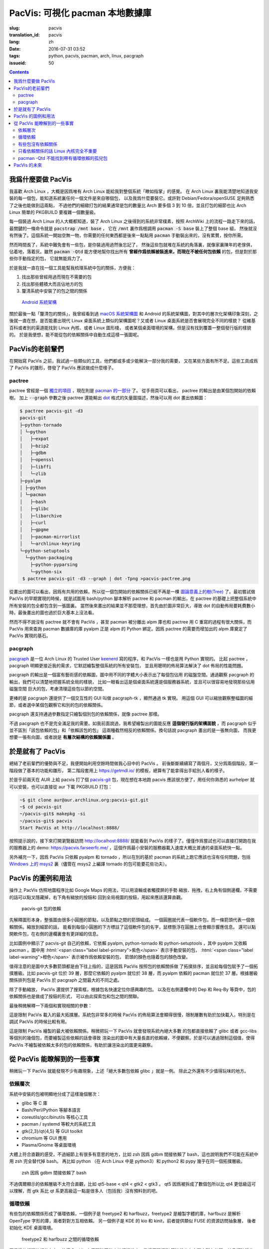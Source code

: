 PacVis: 可視化 pacman 本地數據庫
=======================================

:slug: pacvis
:translation_id: pacvis
:lang: zh
:date: 2016-07-31 03:52
:tags: python, pacvis, pacman, arch, linux, pacgraph
:issueid: 50

.. contents::

.. panel-default::
  :title: PacVis

  .. image:: {static}/images/pacvis-first.png
      :alt: Demo of PacVis

我爲什麼要做 PacVis
----------------------------------------

我喜歡 Arch Linux ，大概是因爲唯有 Arch Linux 能給我對整個系統「瞭如指掌」的感覺。
在 Arch Linux 裏我能清楚地知道我安裝的每一個包，能知道系統裏任何一個文件是來自哪個包，
以及我爲什麼要裝它。或許對 Debian/Fedora/openSUSE 足夠熟悉了之後也能做到這兩點，
不過他們的細緻打包的結果通常是包的數量比 Arch 要多個 3 到 10 倍，並且打包的細節也比 Arch
Linux 簡單的 PKGBUILD 要複雜一個數量級。

每一個裝過 Arch Linux 的人大概都知道，裝了 Arch Linux 之後得到的系統非常樸素，按照
ArchWiki 上的流程一路走下來的話，最關鍵的一條命令就是 :code:`pacstrap /mnt base` ，
它在 :code:`/mnt` 裏作爲根調用 :code:`pacman -S base` 裝上了整個 base 組，
然後就沒有然後了。這個系統一開始空無一物，你需要的任何東西都是後來一點點用
:code:`pacman` 手動裝出來的，沒有累贅，按你所需。

然而時間長了，系統中難免會有一些包，是你裝過用過然後忘記了，
然後這些包就堆在系統的角落裏，就像家裏陳年的老傢俱，佔着地，落着灰。雖然
:code:`pacman -Qtd` 能方便地幫你找出所有
**曾經作爲依賴被裝進來，而現在不被任何包依賴** 的包，但是對於那些你手動指定的包，
它就無能爲力了。

於是我就一直在找一個工具能幫我梳理系統中包的關係，方便我：

#. 找出那些曾經用過而現在不需要的包
#. 找出那些體積大而且佔地方的包
#. 釐清系統中安裝了的包之間的關係

.. figure:: {static}/images/Android-System-Architecture.jpg
  :alt: Android System Architecture

  `Android 系統架構 <https://en.wikipedia.org/wiki/Android_(operating_system)>`_

關於最後一點「釐清包的關係」，我曾經看到過
`macOS 系統架構圖 <https://en.wikipedia.org/wiki/Architecture_of_OS_X>`_
和 Android 的系統架構圖，對其中的層次化架構印象深刻，之後就一直在想，是否能畫出現代
Linux 桌面系統上類似的架構圖呢？又或者 Linux 桌面系統是否會展現完全不同的樣貌？
從維基百科或者別的渠道能找到 Linux 內核、或者 Linux 圖形棧，
或者某個桌面環境的架構，但是沒有找到覆蓋一整個發行版的樣貌的。
於是我便想，能不能從包的依賴關係中自動生成這樣一張圖呢。

PacVis的老前輩們
----------------------------------------

在開始寫 PacVis 之前，我試過一些類似的工具，他們都或多或少能解決一部分我的需要，
又在某些方面有所不足。這些工具成爲了 PacVis 的雛形，啓發了 PacVis
應該做成什麼樣子。

pactree
~~~~~~~~~~~~~~~~~~~~~~~~~~~~~~~~~~~~~~~~~~~~~~~~~~~~~~~~~~~~~~~~~~~~~~~~~~~~

pactree 曾經是一個
`獨立的項目 <https://bbs.archlinux.org/viewtopic.php?id=51795>`_ ，現在則是
`pacman 的一部分 <https://www.archlinux.org/pacman/pactree.8.html>`_ 了。
從手冊頁可以看出， pactree 的輸出是由某個包開始的依賴樹。
加上 :code:`--graph` 參數之後 pactree 還能輸出
`dot <http://www.graphviz.org/>`_ 格式的矢量圖描述，然後可以用 dot 畫出依賴圖：

.. panel-default::
  :title: :code:`pactree pacvis-git -d3 --graph | dot -Tpng >pacvis-pactree.png`

  .. image:: {static}/images/pacvis-pactree.png
      :alt: pactree --graph

.. code-block:: console

   $ pactree pacvis-git -d3
   pacvis-git
   ├─python-tornado
   │ └─python
   │   ├─expat
   │   ├─bzip2
   │   ├─gdbm
   │   ├─openssl
   │   ├─libffi
   │   └─zlib
   ├─pyalpm
   │ ├─python
   │ └─pacman
   │   ├─bash
   │   ├─glibc
   │   ├─libarchive
   │   ├─curl
   │   ├─gpgme
   │   ├─pacman-mirrorlist
   │   └─archlinux-keyring
   └─python-setuptools
     └─python-packaging
       ├─python-pyparsing
       └─python-six
    $ pactree pacvis-git -d3 --graph | dot -Tpng >pacvis-pactree.png

從畫出的圖可以看出，因爲有共用的依賴，所以從一個包開始的依賴關係已經不再是一棵
`圖論意義上的樹(Tree) <https://zh.wikipedia.org/wiki/%E6%A8%B9%E7%8B%80%E7%B5%90%E6%A7%8B>`_
了。最初嘗試做 PacVis 的早期實現的時候，就是試圖用 bash/python 腳本解析 pactree 和
pacman 的輸出，在 pactree 的基礎上把整個系統中所有安裝的包全都包含到一張圖裏。
當然後來畫出的結果並不那麼理想，首先由於圖非常巨大，導致 dot
的自動佈局要耗費數小時，最後畫出的圖也過於巨大基本上沒法看。

然而不得不說沒有 pactree 就不會有 PacVis ，甚至 pacman 被分離出 alpm
庫也和 pactree 用 C 重寫的過程有很大關係，而 PacVis 用來查詢 pacman 數據庫的庫
pyalpm 正是 alpm 的 Python 綁定。因爲 pactree 的需要而增加出的 alpm 庫奠定了 PacVis
實現的基石。

pacgraph
~~~~~~~~~~~~~~~~~~~~~~~~~~~~~~~~~~~~~~~~~~~~~~~~~~~~~~~~~~~~~~~~~~~~~~~~~~~~

.. panel-default::
  :title: pacgraph 的輸出

  .. image:: {static}/images/pacvis-pacgraph.png
      :alt: pacgraph


`pacgraph <http://kmkeen.com/pacgraph/index.html>`_ 是一位 Arch Linux 的
Trusted User `keenerd <http://kmkeen.com/>`_ 寫的程序，和
PacVis 一樣也是用 Python 實現的。
比起 pactree ， pacgraph 明顯更接近我的需求，它默認繪製整個系統的所有安裝包，
並且用聰明的佈局算法解決了 dot 佈局的性能問題。

pacgraph 的輸出是一個富有藝術感的依賴圖，圖中用不同的字體大小表示出了每個包佔用
的磁盤空間。通過觀察 pacgraph 的輸出，我們可以清楚地把握系統全局的樣貌，
比如一眼看出這是個桌面系統還是個服務器系統，並且可以很容易地發現那些佔用磁盤空間
巨大的包，考慮清理這些包以節約空間。

更棒的是 pacgraph 還提供了一個交互性的 GUI 叫做 pacgraph-tk ，顯然通過 tk 實現。
用這個 GUI 可以縮放觀察整幅圖的細節，或者選中某個包觀察它和別的包的依賴關係。

pacgraph 還支持通過參數指定只繪製個別包的依賴關係，就像 pactree 那樣。

不過 pacgraph 也不是完全滿足我的需要。如我前面說過，我希望繪製出的圖能反應
**這個發行版的架構面貌** ，而 pacgraph 似乎並不區別「該包依賴的包」和「依賴該包的包」
這兩種截然相反的依賴關係。換句話說 pacgraph 畫出的是一張無向圖，
而我更想要一張有向圖，或者說是 **有層次結構的依賴關係圖** 。

於是就有了 PacVis
----------------------------------------

.. panel-default::
  :title: PacVis 剛打開的樣子

  .. image:: {static}/images/pacvis-second.png
      :alt: PacVis on startup

總結了老前輩們的優勢與不足，我便開始利用空餘時間做我心目中的 PacVis 。
前後斷斷續續寫了兩個月，又分爲兩個階段，第一階段做了基本的功能和雛形，
第二階段套用上 https://getmdl.io/ 的模板，總算有了能拿得出手給別人看的樣子。

於是乎前兩天在 AUR 上給 pacvis 打了個
`pacvis-git <https://aur.archlinux.org/packages/pacvis-git/>`_
包，現在想在本地跑 pacvis 應該很方便了，用任何你熟悉的 aurhelper
就可以安裝，也可以直接從 aur 下載 PKGBUILD 打包：

.. code-block:: console

  ~$ git clone aur@aur.archlinux.org:pacvis-git.git
  ~$ cd pacvis-git
  ~/pacvis-git$ makepkg -si
  ~/pacvis-git$ pacvis
  Start PacVis at http://localhost:8888/

按照提示說的，接下來打開瀏覽器訪問 http://localhost:8888/ 就能看到 PacVis
的樣子了。僅僅作爲嘗試也可以直接打開跑在我的服務器上的 demo:
https://pacvis.farseerfc.me/ ，這個作爲最小安裝的服務器載入速度大概比普通的桌面系統快一點。

.. panel-default::
  :title: 在 Windows msys2 跑 PacVis

  .. image:: {static}/images/pacvis-msys2.png
      :alt: PacVis on Windows msys2

另外補充一下，因爲 PacVis 只依賴 pyalpm 和 tornado ，所以在別的基於 pacman
的系統上跑它應該也沒有任何問題，包括
`Windows 上的 msys2 <https://msys2.github.io/>`_ 裏（儘管在 msys2 上編譯
tornado 的包可能要花些功夫）。

PacVis 的圖例和用法
----------------------------------------


操作上 PacVis 仿照地圖程序比如 Google Maps 的用法，可以用滾輪或者觸摸屏的手勢
縮放、拖拽，右上角有個側邊欄，不需要的話可以點叉隱藏掉，右下角有縮放的按鈕和
回到全局視圖的按鈕，用起來應該還算直觀。

.. figure:: {static}/images/pacvis-pacvis-git.png
  :alt: PacVis showing pacvis-git

  pacvis-git 包的依賴

先解釋圖形本身，整張圖由很多小圓圈的節點，以及節點之間的箭頭組成。
一個圓圈就代表一個軟件包，而一條箭頭代表一個依賴關係。縮放到細節的話，
能看到每個小圓圈的下方標註了這個軟件包的名字，鼠標懸浮在圓圈上也會顯示響應信息。
還可以點開軟件包，在右側的邊欄裏會有更詳細的信息。

比如圖例中顯示了 pacvis-git 自己的依賴，它依賴 pyalpm, python-tornado 和
python-setuptools ，其中 pyalpm 又依賴 pacman 。圖中用
:html:`<span class="label label-primary">紫色</span>` 表示手動安裝的包，
:html:`<span class="label label-warning">橙色</span>` 表示被作爲依賴安裝的包，
箭頭的顏色也隨着包的顏色改變。

值得注意的是圖中大多數箭頭都是由下往上指的，這是因爲 PacVis 按照包的依賴關係做
了拓撲排序，並且給每個包賦予了一個拓撲層級。比如 pacvis-git 位於 39
層，那麼它依賴的 pyalpm 就位於 38 層，而 pyalpm 依賴的 pacman 就位於 37
層。根據層級關係排列包是 PacVis 於 pacgraph 之間最大的不同之處。

除了手動縮放， PacVis 還提供了搜索框，根據包名快速定位你感興趣的包。
以及在右側邊欄中的 Dep 和 Req-By 等頁中，包的依賴關係也是做成了按鈕的形式，
可以由此探索包和包之間的關聯。

最後稍微解釋一下兩個和實現相關的參數：

.. label-info:: Max Level

這是限制 PacVis 載入的最大拓撲層。系統包非常多的時候 PacVis
的佈局算法會顯得很慢，限制層數有助於加快載入，特別是在調試 PacVis 的時候比較有用。

.. label-info:: Max Required-By

這是限制 PacVis 繪製的最大被依賴關係。稍微把玩一下 PacVis 就會發現系統內絕大多數
的包都直接依賴了 glibc 或者 gcc-libs 等個別的幾個包，而要繪製這些依賴的話會導致
渲染出的圖中有大量長直的依賴線，不便觀察。於是可以通過限制這個值，使得 PacVis
不繪製被依賴太多的包的依賴關係，有助於讓渲染出的圖更易觀察。

從 PacVis 能瞭解到的一些事實
----------------------------------------


.. panel-default::
  :title: 一個 KDE 桌面的 PacVis 結果全圖， `放大（17M） <{static}/images/pacvis-16384.png>`_

  .. image:: {static}/images/pacvis-4096-anno.png
    :alt: A normal KDE desktop in PacVis

稍微玩一下 PacVis 就能發現不少有趣現象，上述「絕大多數包依賴 glibc 」就是一例。
除此之外還有不少值得玩味的地方。


依賴層次
~~~~~~~~~~~~~~~~~~~~~~~~~~~~~~~~~~~~~~~~~~~~~~~~~~~~~~~~~~~~~~~~~~~~~~~~~~~~

系統中安裝的包被明顯地分成了這樣幾個層次：

* glibc 等 C 庫
* Bash/Perl/Python 等腳本語言
* coreutils/gcc/binutils 等核心工具
* pacman / systemd 等較大的系統工具
* gtk{2,3}/qt{4,5} 等 GUI toolkit
* chromium 等 GUI 應用
* Plasma/Gnome 等桌面環境

大體上符合直觀的感受，不過細節上有很多有意思的地方，比如 zsh 因爲 gdbm
間接依賴了 bash，這也說明我們不可能在系統中用 zsh 完全替代掉 bash。
再比如 python （在 Arch Linux 中是 python3）和 python2 和 pypy
幾乎在同一個拓撲層級。


.. figure:: {static}/images/pacvis-zsh-bash.png
  :alt: zsh depends on bash because of gdbm
  :width: 45%

  zsh 因爲 gdbm 間接依賴了 bash

不過偶爾顯示的依賴層級不太符合直觀，比如 qt5-base < qt4 < gtk2 < gtk3 。
qt5 因爲被拆成了數個包所以比 qt4 更低級這可以理解，而 gtk 系比 qt
系更高級這一點是很多人（包括我）沒有預料到的吧。


循環依賴
~~~~~~~~~~~~~~~~~~~~~~~~~~~~~~~~~~~~~~~~~~~~~~~~~~~~~~~~~~~~~~~~~~~~~~~~~~~~

有些包的依賴關係形成了循環依賴，一個例子是 freetype2 和 harfbuzz，freetype2
是繪製字體的庫，harfbuzz 是解析 OpenType 字形的庫，兩者對對方互相依賴。
另一個例子是 KDE 的 kio 和 kinit，前者提供類似 FUSE 的資源訪問抽象層，
後者初始化 KDE 桌面環境。


.. figure:: {static}/images/pacvis-freetype2-harfbuzz.png
  :alt: freetype2 harfbuzz
  :width: 45%

  freetype2 和 harfbuzz 之間的循環依賴

因爲這些循環依賴的存在，使得 PacVis 在實現時不能直接拓撲排序，我採用環探測
算法找出有向圖中所有的環，並且打破這些環，然後再使用拓撲排序。
因此我在圖中用紅色的箭頭表示這些會導致環的依賴關係。


有些包沒有依賴關係
~~~~~~~~~~~~~~~~~~~~~~~~~~~~~~~~~~~~~~~~~~~~~~~~~~~~~~~~~~~~~~~~~~~~~~~~~~~~

.. figure:: {static}/images/pacvis-level0.png
  :alt: PacVis Level 0
  :width: 45%

  man-pages 和 licenses 沒有依賴關係

有些包既不被別的包依賴，也不依賴別的包，而是孤立在整張圖中，比如
man-pages 和 licenses 。這些包在圖中位於最頂端，拓撲層級是 0 ，我用
:html:`<span class="label label-info">藍色</span>` 正方形特別繪製它們。



只看依賴關係的話 Linux 內核完全不重要
~~~~~~~~~~~~~~~~~~~~~~~~~~~~~~~~~~~~~~~~~~~~~~~~~~~~~~~~~~~~~~~~~~~~~~~~~~~~

所有用戶空間的程序都依賴着 glibc ，而 glibc 則從定義良好的 syscall 調用內核。
因此理所當然地，如果只看用戶空間的話， glibc 和別的 GNU 組件是整個 GNU/Linux
發行版的中心，而 Linux 則是位於依賴層次中很深的位置，甚至在我的 demo 服務器上
Linux 位於整個圖中的最底端，因爲它的安裝腳本依賴 mkinitcpio
而後者依賴了系統中的衆多組件。



pacman -Qtd 不能找到帶有循環依賴的孤兒包
~~~~~~~~~~~~~~~~~~~~~~~~~~~~~~~~~~~~~~~~~~~~~~~~~~~~~~~~~~~~~~~~~~~~~~~~~~

.. figure:: {static}/images/pacvis-circledeps-Qtd.png
  :alt: pacman -Qtd cannot find packages with circle dependency
  :width: 45%

  msys2 中帶有循環依賴的孤兒包


這是我在 msys2 上測試 PacVis 的時候發現的，我看到在渲染的圖中有一片羣島，
沒有連上任何手動安裝的包。這種情況很不正常，因爲我一直在我的所有系統中跑
:code:`pacman -Qtd` 找出孤兒包並刪掉他們。放大之後我發現這些包中有一條循環依賴，
這說明 :code:`pacman -Qtd` 不能像語言的垃圾回收機制那樣找出有循環依賴的孤兒包。


PacVis 的未來
----------------------------------------

目前的 PacVis 基本上是我最初開始做的時候設想的樣子，隨着開發逐漸又增加了不少功能。
一些是迫於佈局算法的性能而增加的（比如限制層數）。

今後準備再加入以下這些特性：

#. 更合理的 optdeps 處理。目前只是把 optdeps 關係在圖上畫出來了。
#. 更合理的 **依賴關係抉擇** 。有時候包的依賴關係並不是直接根據包名，而是
   :code:`provides` 由一個包提供另一個包的依賴。目前 PacVis 用 alpm
   提供的方式抉擇這種依賴，於是這種關係並沒有記錄在圖上。
#. 目前的層級關係沒有考慮包所在的倉庫 (core/extra/community/...) 或者包所屬的組。
   加入這些關係能更清晰地表達依賴層次。
#. 目前沒有辦法只顯示一部分包的關係。以後準備加入像 pactree/pacgraph 一樣顯示部分包。

如果你希望 PacVis 出現某些有趣的用法和功能，也
`請給我提 issue <https://github.com/farseerfc/pacvis/issues>`_ 。
